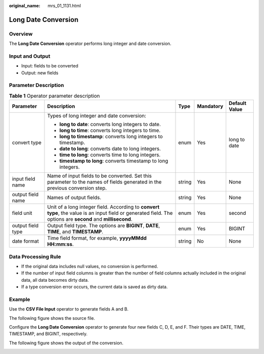 :original_name: mrs_01_1131.html

.. _mrs_01_1131:

Long Date Conversion
====================

Overview
--------

The **Long Date Conversion** operator performs long integer and date conversion.

Input and Output
----------------

-  Input: fields to be converted
-  Output: new fields

Parameter Description
---------------------

.. table:: **Table 1** Operator parameter description

   +-------------------+--------------------------------------------------------------------------------------------------------------------------------------------------------------+-------------+-------------+---------------+
   | Parameter         | Description                                                                                                                                                  | Type        | Mandatory   | Default Value |
   +===================+==============================================================================================================================================================+=============+=============+===============+
   | convert type      | Types of long integer and date conversion:                                                                                                                   | enum        | Yes         | long to date  |
   |                   |                                                                                                                                                              |             |             |               |
   |                   | -  **long to date**: converts long integers to date.                                                                                                         |             |             |               |
   |                   | -  **long to time**: converts long integers to time.                                                                                                         |             |             |               |
   |                   | -  **long to timestamp**: converts long integers to timestamp.                                                                                               |             |             |               |
   |                   | -  **date to long**: converts date to long integers.                                                                                                         |             |             |               |
   |                   | -  **time to long**: converts time to long integers.                                                                                                         |             |             |               |
   |                   | -  **timestamp to long**: converts timestamp to long integers.                                                                                               |             |             |               |
   +-------------------+--------------------------------------------------------------------------------------------------------------------------------------------------------------+-------------+-------------+---------------+
   | input field name  | Name of input fields to be converted. Set this parameter to the names of fields generated in the previous conversion step.                                   | string      | Yes         | None          |
   +-------------------+--------------------------------------------------------------------------------------------------------------------------------------------------------------+-------------+-------------+---------------+
   | output field name | Names of output fields.                                                                                                                                      | string      | Yes         | None          |
   +-------------------+--------------------------------------------------------------------------------------------------------------------------------------------------------------+-------------+-------------+---------------+
   | field unit        | Unit of a long integer field. According to **convert type**, the value is an input field or generated field. The options are **second** and **millisecond**. | enum        | Yes         | second        |
   +-------------------+--------------------------------------------------------------------------------------------------------------------------------------------------------------+-------------+-------------+---------------+
   | output field type | Output field type. The options are **BIGINT**, **DATE**, **TIME**, and **TIMESTAMP**.                                                                        | enum        | Yes         | BIGINT        |
   +-------------------+--------------------------------------------------------------------------------------------------------------------------------------------------------------+-------------+-------------+---------------+
   | date format       | Time field format, for example, **yyyyMMdd HH:mm:ss**.                                                                                                       | string      | No          | None          |
   +-------------------+--------------------------------------------------------------------------------------------------------------------------------------------------------------+-------------+-------------+---------------+

Data Processing Rule
--------------------

-  If the original data includes null values, no conversion is performed.
-  If the number of input field columns is greater than the number of field columns actually included in the original data, all data becomes dirty data.
-  If a type conversion error occurs, the current data is saved as dirty data.

Example
-------

Use the **CSV File Input** operator to generate fields A and B.

The following figure shows the source file.

|image1|

Configure the **Long Date Conversion** operator to generate four new fields C, D, E, and F. Their types are DATE, TIME, TIMESTAMP, and BIGINT, respectively.

|image2|

The following figure shows the output of the conversion.

|image3|

.. |image1| image:: /_static/images/en-us_image_0000001349259249.jpg
.. |image2| image:: /_static/images/en-us_image_0000001349139657.png
.. |image3| image:: /_static/images/en-us_image_0000001295900108.jpg
